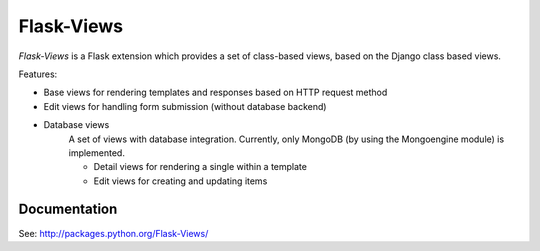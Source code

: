 Flask-Views
===========

*Flask-Views* is a Flask extension which provides a set of class-based views,
based on the Django class based views.

Features:

* Base views for rendering templates and responses based on HTTP request method
* Edit views for handling form submission (without database backend)
* Database views
    A set of views with database integration. Currently, only MongoDB (by
    using the Mongoengine module) is implemented.

    * Detail views for rendering a single within a template
    * Edit views for creating and updating items

Documentation
-------------

See: http://packages.python.org/Flask-Views/
